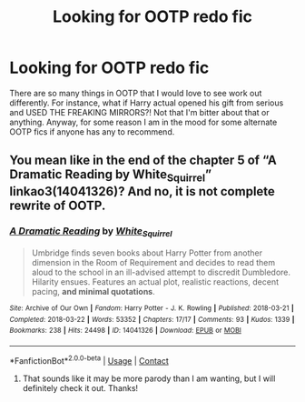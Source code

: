 #+TITLE: Looking for OOTP redo fic

* Looking for OOTP redo fic
:PROPERTIES:
:Author: ambersue616
:Score: 1
:DateUnix: 1607161080.0
:DateShort: 2020-Dec-05
:FlairText: Request
:END:
There are so many things in OOTP that I would love to see work out differently. For instance, what if Harry actual opened his gift from serious and USED THE FREAKING MIRRORS?! Not that I'm bitter about that or anything. Anyway, for some reason I am in the mood for some alternate OOTP fics if anyone has any to recommend.


** You mean like in the end of the chapter 5 of “A Dramatic Reading by White_Squirrel” linkao3(14041326)? And no, it is not complete rewrite of OOTP.
:PROPERTIES:
:Author: ceplma
:Score: 2
:DateUnix: 1607164460.0
:DateShort: 2020-Dec-05
:END:

*** [[https://archiveofourown.org/works/14041326][*/A Dramatic Reading/*]] by [[https://www.archiveofourown.org/users/White_Squirrel/pseuds/White_Squirrel][/White_Squirrel/]]

#+begin_quote
  Umbridge finds seven books about Harry Potter from another dimension in the Room of Requirement and decides to read them aloud to the school in an ill-advised attempt to discredit Dumbledore. Hilarity ensues. Features an actual plot, realistic reactions, decent pacing, *and minimal quotations*.
#+end_quote

^{/Site/:} ^{Archive} ^{of} ^{Our} ^{Own} ^{*|*} ^{/Fandom/:} ^{Harry} ^{Potter} ^{-} ^{J.} ^{K.} ^{Rowling} ^{*|*} ^{/Published/:} ^{2018-03-21} ^{*|*} ^{/Completed/:} ^{2018-03-22} ^{*|*} ^{/Words/:} ^{53352} ^{*|*} ^{/Chapters/:} ^{17/17} ^{*|*} ^{/Comments/:} ^{93} ^{*|*} ^{/Kudos/:} ^{1339} ^{*|*} ^{/Bookmarks/:} ^{238} ^{*|*} ^{/Hits/:} ^{24498} ^{*|*} ^{/ID/:} ^{14041326} ^{*|*} ^{/Download/:} ^{[[https://archiveofourown.org/downloads/14041326/A%20Dramatic%20Reading.epub?updated_at=1602902048][EPUB]]} ^{or} ^{[[https://archiveofourown.org/downloads/14041326/A%20Dramatic%20Reading.mobi?updated_at=1602902048][MOBI]]}

--------------

*FanfictionBot*^{2.0.0-beta} | [[https://github.com/FanfictionBot/reddit-ffn-bot/wiki/Usage][Usage]] | [[https://www.reddit.com/message/compose?to=tusing][Contact]]
:PROPERTIES:
:Author: FanfictionBot
:Score: 1
:DateUnix: 1607164475.0
:DateShort: 2020-Dec-05
:END:

**** That sounds like it may be more parody than I am wanting, but I will definitely check it out. Thanks!
:PROPERTIES:
:Author: ambersue616
:Score: 1
:DateUnix: 1607172617.0
:DateShort: 2020-Dec-05
:END:
